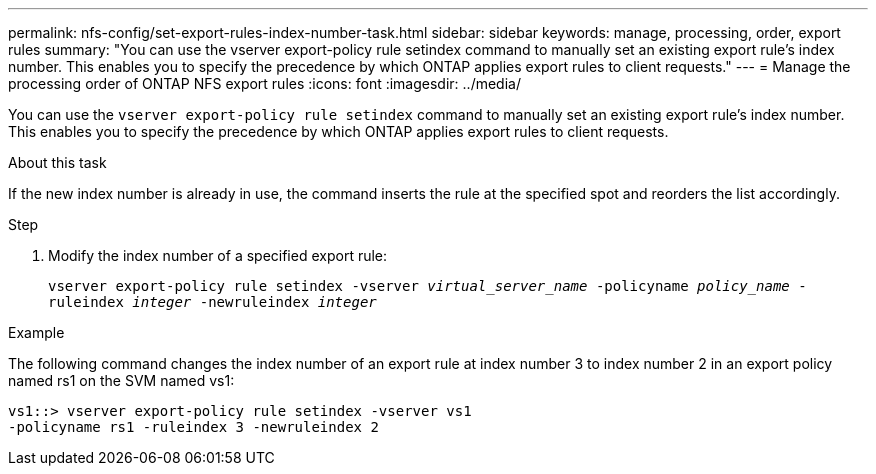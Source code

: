 ---
permalink: nfs-config/set-export-rules-index-number-task.html
sidebar: sidebar
keywords: manage, processing, order, export rules
summary: "You can use the vserver export-policy rule setindex command to manually set an existing export rule’s index number. This enables you to specify the precedence by which ONTAP applies export rules to client requests."
---
= Manage the processing order of ONTAP NFS export rules
:icons: font
:imagesdir: ../media/

[.lead]
You can use the `vserver export-policy rule setindex` command to manually set an existing export rule's index number. This enables you to specify the precedence by which ONTAP applies export rules to client requests.

.About this task

If the new index number is already in use, the command inserts the rule at the specified spot and reorders the list accordingly.

.Step

. Modify the index number of a specified export rule:
+
`vserver export-policy rule setindex -vserver _virtual_server_name_ -policyname _policy_name_ -ruleindex _integer_ -newruleindex _integer_`

.Example

The following command changes the index number of an export rule at index number 3 to index number 2 in an export policy named rs1 on the SVM named vs1:

----
vs1::> vserver export-policy rule setindex -vserver vs1
-policyname rs1 -ruleindex 3 -newruleindex 2
----

// 2025 May 28, ONTAPDOC-2982